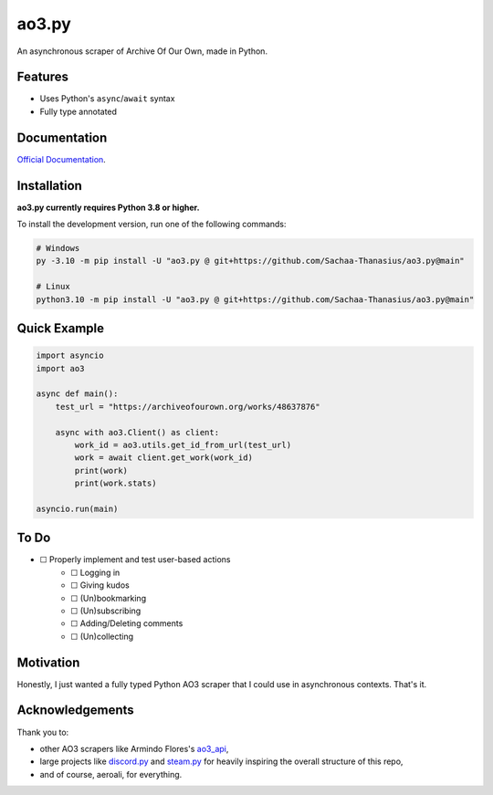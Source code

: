 ao3.py
======

.. image:: https://img.shields.io/github/license/Sachaa-Thanasius/ao3.py.svg
    :target: LICENSE
    :alt: License: MIT

.. image:: https://img.shields.io/badge/pyright-checked-informational.svg
    :target: https://microsoft.github.io/pyright/
    :alt: Checked with pyright

.. image:: https://img.shields.io/endpoint?url=https://raw.githubusercontent.com/astral-sh/ruff/main/assets/badge/v2.json
    :target: https://github.com/astral-sh/ruff
    :alt: Ruff

.. image:: https://img.shields.io/badge/code%20style-black-000000.svg
    :target: https://github.com/psf/black
    :alt: Code style: black

.. image:: https://readthedocs.org/projects/ao3py/badge/?version=latest
    :target: https://ao3py.readthedocs.io/en/latest/?badge=latest
    :alt: Documentation Status


An asynchronous scraper of Archive Of Our Own, made in Python.

Features
--------

- Uses Python's ``async``/``await`` syntax
- Fully type annotated


Documentation
-------------

`Official Documentation <https://ao3py.readthedocs.io/en/latest>`_.


Installation
------------

**ao3.py currently requires Python 3.8 or higher.**

To install the development version, run one of the following commands:

.. code:: sh

    # Windows
    py -3.10 -m pip install -U "ao3.py @ git+https://github.com/Sachaa-Thanasius/ao3.py@main"

    # Linux
    python3.10 -m pip install -U "ao3.py @ git+https://github.com/Sachaa-Thanasius/ao3.py@main"


Quick Example
-------------

.. code-block:: py

    import asyncio
    import ao3

    async def main():
        test_url = "https://archiveofourown.org/works/48637876"

        async with ao3.Client() as client:
            work_id = ao3.utils.get_id_from_url(test_url)
            work = await client.get_work(work_id)
            print(work)
            print(work.stats)

    asyncio.run(main)


To Do
-----

* ☐ Properly implement and test user-based actions
    * ☐ Logging in
    * ☐ Giving kudos
    * ☐ (Un)bookmarking
    * ☐ (Un)subscribing
    * ☐ Adding/Deleting comments
    * ☐ (Un)collecting


Motivation
----------

Honestly, I just wanted a fully typed Python AO3 scraper that I could use in asynchronous contexts. That's it.


Acknowledgements
----------------

Thank you to:

- other AO3 scrapers like Armindo Flores's `ao3_api <https://github.com/ArmindoFlores/ao3_api>`_,
- large projects like `discord.py <https://github.com/Rapptz/discord.py/>`_ and `steam.py <https://github.com/Gobot1234/steam.py>`_ for heavily inspiring the overall structure of this repo,
- and of course, aeroali, for everything.



